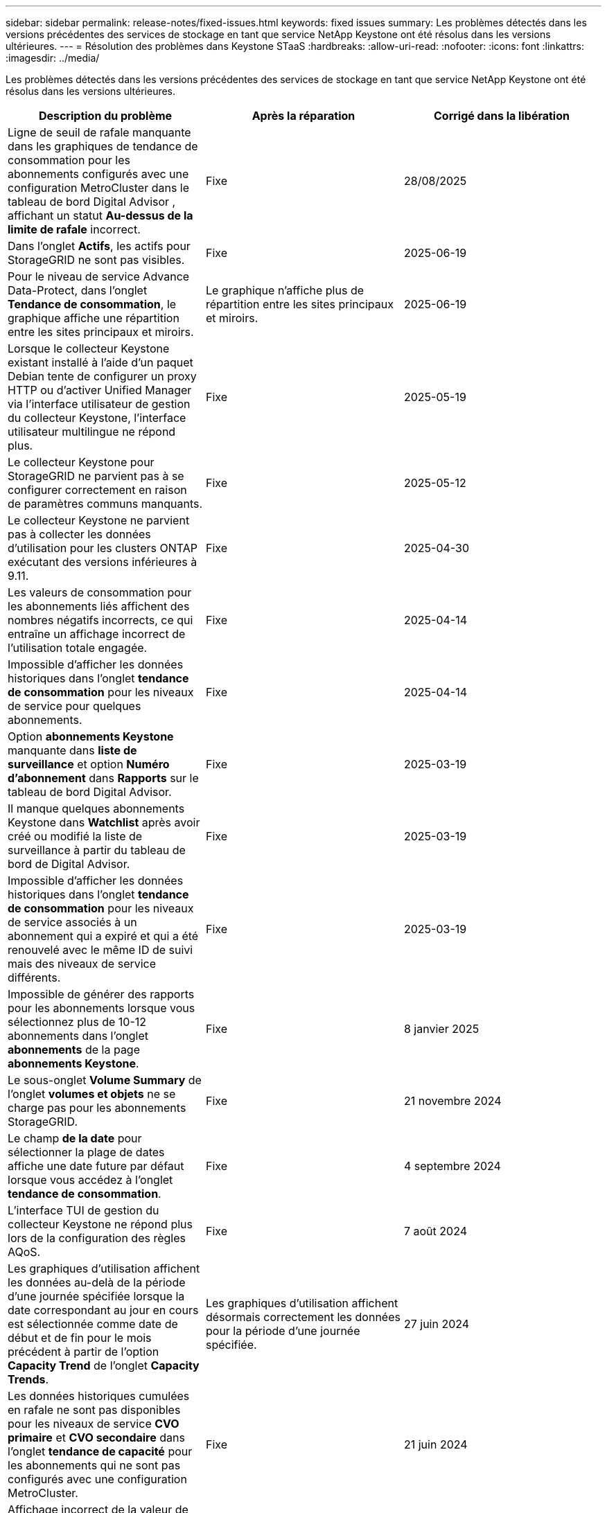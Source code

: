---
sidebar: sidebar 
permalink: release-notes/fixed-issues.html 
keywords: fixed issues 
summary: Les problèmes détectés dans les versions précédentes des services de stockage en tant que service NetApp Keystone ont été résolus dans les versions ultérieures. 
---
= Résolution des problèmes dans Keystone STaaS
:hardbreaks:
:allow-uri-read: 
:nofooter: 
:icons: font
:linkattrs: 
:imagesdir: ../media/


[role="lead"]
Les problèmes détectés dans les versions précédentes des services de stockage en tant que service NetApp Keystone ont été résolus dans les versions ultérieures.

[cols="3*"]
|===
| Description du problème | Après la réparation | Corrigé dans la libération 


 a| 
Ligne de seuil de rafale manquante dans les graphiques de tendance de consommation pour les abonnements configurés avec une configuration MetroCluster dans le tableau de bord Digital Advisor , affichant un statut *Au-dessus de la limite de rafale* incorrect.
 a| 
Fixe
 a| 
28/08/2025



 a| 
Dans l'onglet *Actifs*, les actifs pour StorageGRID ne sont pas visibles.
 a| 
Fixe
 a| 
2025-06-19



 a| 
Pour le niveau de service Advance Data-Protect, dans l'onglet *Tendance de consommation*, le graphique affiche une répartition entre les sites principaux et miroirs.
 a| 
Le graphique n’affiche plus de répartition entre les sites principaux et miroirs.
 a| 
2025-06-19



 a| 
Lorsque le collecteur Keystone existant installé à l'aide d'un paquet Debian tente de configurer un proxy HTTP ou d'activer Unified Manager via l'interface utilisateur de gestion du collecteur Keystone, l'interface utilisateur multilingue ne répond plus.
 a| 
Fixe
 a| 
2025-05-19



 a| 
Le collecteur Keystone pour StorageGRID ne parvient pas à se configurer correctement en raison de paramètres communs manquants.
 a| 
Fixe
 a| 
2025-05-12



 a| 
Le collecteur Keystone ne parvient pas à collecter les données d'utilisation pour les clusters ONTAP exécutant des versions inférieures à 9.11.
 a| 
Fixe
 a| 
2025-04-30



 a| 
Les valeurs de consommation pour les abonnements liés affichent des nombres négatifs incorrects, ce qui entraîne un affichage incorrect de l'utilisation totale engagée.
 a| 
Fixe
 a| 
2025-04-14



 a| 
Impossible d'afficher les données historiques dans l'onglet *tendance de consommation* pour les niveaux de service pour quelques abonnements.
 a| 
Fixe
 a| 
2025-04-14



 a| 
Option *abonnements Keystone* manquante dans *liste de surveillance* et option *Numéro d'abonnement* dans *Rapports* sur le tableau de bord Digital Advisor.
 a| 
Fixe
 a| 
2025-03-19



 a| 
Il manque quelques abonnements Keystone dans *Watchlist* après avoir créé ou modifié la liste de surveillance à partir du tableau de bord de Digital Advisor.
 a| 
Fixe
 a| 
2025-03-19



 a| 
Impossible d'afficher les données historiques dans l'onglet *tendance de consommation* pour les niveaux de service associés à un abonnement qui a expiré et qui a été renouvelé avec le même ID de suivi mais des niveaux de service différents.
 a| 
Fixe
 a| 
2025-03-19



 a| 
Impossible de générer des rapports pour les abonnements lorsque vous sélectionnez plus de 10-12 abonnements dans l'onglet *abonnements* de la page *abonnements Keystone*.
 a| 
Fixe
 a| 
8 janvier 2025



 a| 
Le sous-onglet *Volume Summary* de l'onglet *volumes et objets* ne se charge pas pour les abonnements StorageGRID.
 a| 
Fixe
 a| 
21 novembre 2024



 a| 
Le champ *de la date* pour sélectionner la plage de dates affiche une date future par défaut lorsque vous accédez à l'onglet *tendance de consommation*.
 a| 
Fixe
 a| 
4 septembre 2024



 a| 
L'interface TUI de gestion du collecteur Keystone ne répond plus lors de la configuration des règles AQoS.
 a| 
Fixe
 a| 
7 août 2024



 a| 
Les graphiques d'utilisation affichent les données au-delà de la période d'une journée spécifiée lorsque la date correspondant au jour en cours est sélectionnée comme date de début et de fin pour le mois précédent à partir de l'option *Capacity Trend* de l'onglet *Capacity Trends*.
 a| 
Les graphiques d'utilisation affichent désormais correctement les données pour la période d'une journée spécifiée.
 a| 
27 juin 2024



 a| 
Les données historiques cumulées en rafale ne sont pas disponibles pour les niveaux de service *CVO primaire* et *CVO secondaire* dans l'onglet *tendance de capacité* pour les abonnements qui ne sont pas configurés avec une configuration MetroCluster.
 a| 
Fixe
 a| 
21 juin 2024



 a| 
Affichage incorrect de la valeur de consommation du stockage objet indiquée dans l'onglet *Détails du volume* pour les abonnements AutoSupport.
 a| 
La valeur consommée pour le stockage objet s'affiche désormais correctement.
 a| 
21 juin 2024



 a| 
Impossible d'afficher les informations au niveau du cluster dans l'onglet *Assets* pour les abonnements AutoSupport configurés avec une configuration MetroCluster.
 a| 
Fixe
 a| 
21 juin 2024



 a| 
Placement erroné des données Keystone dans les rapports CSV si la colonne *Nom du compte* dans les rapports CSV, générée à partir de l'onglet *tendance de capacité*, inclut un nom de compte avec une virgule `(,)`.
 a| 
Les données Keystone sont correctement alignées dans les rapports CSV.
 a| 
29 mai 2024



 a| 
Affichez l'utilisation de rafale accumulée à partir de l'onglet *Capacity Trend* même si la consommation est inférieure à la capacité allouée.
 a| 
Fixe
 a| 
29 mai 2024



 a| 
Texte d'info-bulle incorrect pour l'icône d'index *Burst* actuel dans l'onglet *Capacity Trend*.
 a| 
Affiche le texte correct de l'info-bulle «_la quantité de capacité de rafale actuellement consommée. Remarque : il s'agit de la période de facturation en cours et non de la plage de dates sélectionnée._ »
 a| 
28 mars 2024



 a| 
Les informations sur les volumes non conformes AQoS et les partenaires MetroCluster ne sont pas disponibles pour les abonnements AutoSupport si les données Keystone ne sont pas présentes pendant 24 heures.
 a| 
Fixe
 a| 
28 mars 2024



 a| 
Incohérence occasionnelle dans le nombre de volumes non conformes AQoS répertoriés dans les onglets *Volume Summary* et *Volume Details* si deux niveaux de service sont affectés à un volume qui satisfait à la conformité AQoS pour un seul niveau de service.
 a| 
Fixe
 a| 
28 mars 2024



 a| 
Aucune information n'est disponible dans l'onglet *Assets* pour les abonnements AutoSupport.
 a| 
Fixe
 a| 
14 mars 2024



 a| 
Si MetroCluster et FabricPool étaient tous deux activés dans un environnement où des plans de taux pour la hiérarchisation et le stockage objet étaient applicables, les niveaux de service pourraient être incorrectement dérivés pour les volumes en miroir (à la fois les volumes constituant et FabricPool).
 a| 
Des niveaux de service corrects sont appliqués aux volumes en miroir.
 a| 
29 février 2024



 a| 
Pour certains abonnements ayant un seul niveau de service ou un seul plan tarifaire, la colonne conformité AQoS était manquante dans la sortie CSV des rapports de l'onglet *volumes*.
 a| 
La colonne conformité est visible dans les rapports.
 a| 
29 février 2024



 a| 
Dans certains environnements MetroCluster, une anomalie occasionnelle a été détectée dans les graphiques de densité des IOPS de l'onglet *Performance*. Ce problème est dû à un mappage incorrect des volumes avec les niveaux de service.
 a| 
Les graphiques sont correctement affichés.
 a| 
29 février 2024



 a| 
L'indicateur d'utilisation d'un enregistrement de consommation en rafale était affiché en orange.
 a| 
L'indicateur apparaît en rouge.
 a| 
13 décembre 2023



 a| 
La plage de dates et les données des onglets tendance de la capacité, utilisation actuelle et performances n'ont pas été converties en fuseau horaire UTC.
 a| 
La plage de dates pour la requête et les données de tous les onglets s'affiche en heure UTC (fuseau horaire du serveur). Le fuseau horaire UTC est également affiché pour chaque champ de date sur les onglets.
 a| 
13 décembre 2023



 a| 
La date de début et la date de fin ne correspondent pas entre les onglets et les rapports CSV téléchargés.
 a| 
Fixe.
 a| 
13 décembre 2023

|===